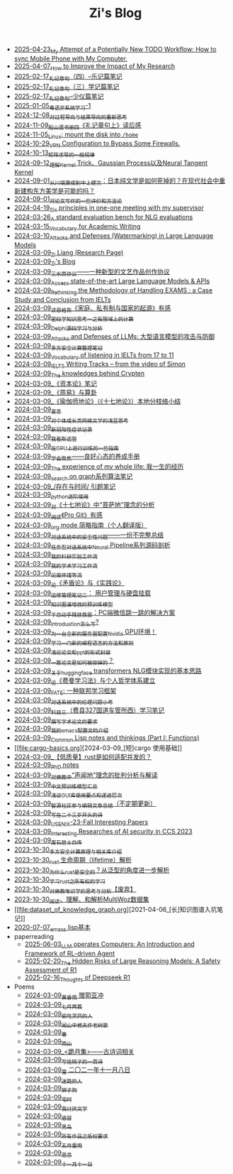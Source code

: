 #+TITLE: Zi's Blog

- [[file:my-todo-workflow.org][2025-04-23_My Attempt of a Potentially New TODO Workflow: How to sync Mobile Phone with My Computer.]]
- [[file:Rethinking-impact-research.org][2025-04-07_How to Improve the Impact of My Research]]
- [[file:liji-yueji.org][2025-02-17_礼记章句（四）--乐记篇笔记]]
- [[file:liji-xueji.org][2025-02-17_礼记章句（三）学记篇笔记]]
- [[file:liji-shaoyi.org][2025-02-17_礼记章句--少仪篇笔记]]
- [[file:Cantonese-Learng1.org][2025-01-05_粤语非系统学习-1]]
- [[file:rl-decision.org][2024-12-08_对过程导向与结果导向的重新思考]]
- [[file:liji-1.org][2024-11-09_船山遗书册四《礼记章句上》读后感]]
- [[file:linux-mount-datadisk-home.org][2024-11-05_Linux: mount the disk into ~/home~]]
- [[file:VPN-config.org][2024-10-29_VPN Configuration to Bypass Some Firewalls.]]
- [[file:derivative-tensor.org][2024-10-13_矩阵求导的一般规律]]
- [[file:ntk.org][2024-09-12_理解Kernel Trick、Gaussian Process以及Neural Tangent Kernel]]
- [[file:from-chaunduan-to-zhongshang.org][2024-09-01_从川端康成到中上健次：日本纯文学是如何死掉的？在现代社会中重新建构东方美学是可能的吗？]]
- [[file:paper_writing_presentation_notes.org][2024-09-01_对论文写作的一些评价和方法论]]
- [[file:ten-principles-talk-to-supervisor.org][2024-04-19_Six principles in one-one meeting with my supervisor]]
- [[file:nlg_standard_bench.org][2024-03-26_A standard evaluation bench for NLG evaluations]]
- [[file:vocab_academic_writing.org][2024-03-15_Vocabulary for Academic Writing]]
- [[file:llm-model-extraction-attacks-defenses.org][2024-03-10_Attacks and Defenses (Watermarking) in Large Language Models]]
- [[file:research.org][2024-03-09_Zi Liang (Research Page)]]
- [[file:index.org][2024-03-09_Zi's Blog]]
- [[file:sansuicy.org][2024-03-09_三水西协议——一种新型的文艺作品创作协议]]
- [[file:running-llms.org][2024-03-09_Access state-of-the-art Large Language Models & APIs]]
- [[file:rethinkingTheMethodologyOfExam--withTheInstanceOfIELTsPreperation.org][2024-03-09_Rethinking the Methodology of Handling EXAMS : a Case Study and Conclusion from IELTs]]
- [[file:family_private_property_and_state.org][2024-03-09_读恩格斯《家庭、私有制与国家的起源》有感]]
- [[file:encryption_basics.org][2024-03-09_密码学知识思考一之有限域上的计算]]
- [[file:delphi-learnnote-source-code-analysis.org][2024-03-09_Delphi源码学习与分析]]
- [[file:attacks_defenses_LLMs.org][2024-03-09_Attacks and Defenses of LLMs: 大型语言模型的攻击与防御]]
- [[file:MPC_garbledcircuit_homomophicencrpytion_oblivioustransmission.org][2024-03-09_多方安全计算整理笔记]]
- [[file:IELTs_listening_vocab_17to11.org][2024-03-09_Vocabulary of listening in IELTs from 17 to 11]]
- [[file:IELTS-writing-notes.org][2024-03-09_IELTS Writing Tracks -- from the video of Simon]]
- [[file:Crypten-notes.org][2024-03-09_The knowledges behind Crypten]]
- [[file:zibenlun-note.org][2024-03-09_《资本论》笔记]]
- [[file:zhouyi-yu-suangua.org][2024-03-09_《周易》与算卦]]
- [[file:yuqieshidilun-shiqidilun-analysis.org][2024-03-09_《瑜伽师地论》（《十七地论》）本地分枝络小结]]
- [[file:xuanyan.org][2024-03-09_宣言]]
- [[file:xiuzhen-reading.org][2024-03-09_对个体成长类网络文学的浅显思考]]
- [[file:xinguan_yangxing_zhengzhuang.org][2024-03-09_新冠阳性症状记录]]
- [[file:wokansinuodeng.org][2024-03-09_我看斯诺登]]
- [[file:training-note-GPU.org][2024-03-09_在GPU上进行训练的一些指南]]
- [[file:theAttituteOfConcentrateOn.org][2024-03-09_学会聚焦——良好心态的养成手册]]
- [[file:the-experience-of-my-life-by-lianghongpan.org][2024-03-09_The experience of my whole life: 我一生的经历]]
- [[file:search-on-graph.org][2024-03-09_search on graph系列算法笔记]]
- [[file:reading-being-and-time.org][2024-03-09_/存在与时间/ 引题笔记]]
- [[file:python-jinjie.org][2024-03-09_python进阶使用]]
- [[file:pusadi-analysis.org][2024-03-09_对《十七地论》中“菩萨地”理念的分析]]
- [[file:pro-git-reading.org][2024-03-09_阅读《Pro Git》有感]]
- [[file:orgmode.org][2024-03-09_org mode 简略指南（个人翻译版）]]
- [[file:offensive-dialogue-systems.org][2024-03-09_对话系统中的安全性问题——一份不完整总结]]
- [[file:neural-pipeline-code-analysis.org][2024-03-09_任务型对话系统中Neural Pipeline系列源码剖析]]
- [[file:my-reasearch-flow.org][2024-03-09_我的科研实验工作流]]
- [[file:my-paper-workflow.org][2024-03-09_我的学术学习工作流]]
- [[file:lun-nanhuaijin.org][2024-03-09_论南怀瑾等流]]
- [[file:lun-maodunlun-shijianlun.org][2024-03-09_论《矛盾论》与《实践论》]]
- [[file:linux-admin-note-2.org][2024-03-09_运维管理笔记二： 用户管理与硬盘挂载]]
- [[file:kg-plm.org][2024-03-09_知识图谱增强的预训练模型]]
- [[file:jumpjump-mythinking.org][2024-03-09_半自动手残拯救器：PC端微信跳一跳的解决方案]]
- [[file:introduction-log-writing.org][2024-03-09_introduction怎么写?]]
- [[file:install-cuda-in-server.org][2024-03-09_为一台全新的服务器配置Nvidia GPU环境！]]
- [[file:howtolearn_new_programming_language.org][2024-03-09_学习一门新的编程语言的方法和原则]]
- [[file:howto-write-paper-and-ppt.org][2024-03-09_浅论论文和ppt的形式封装]]
- [[file:how-to-reject-a-paper.org][2024-03-09_一篇论文是如何被拒掉的？]]
- [[file:gpt2_NLG.org][2024-03-09_关于huggingface transformers NLG模块实现的基本思路]]
- [[file:feiman_learn_trick.org][2024-03-09_论《费曼学习法》与个人哲学体系建立]]
- [[file:fate-note.org][2024-03-09_FATE: 一种联邦学习框架]]
- [[file:ethical-offensive-in-DS.org][2024-03-09_对话系统中的伦理问题小考]]
- [[file:driving-car-3.org][2024-03-09_科目三（费县327国道车管所西）学习笔记]]
- [[file:draw-acdamic-paper.org][2024-03-09_撰写学术论文的要求]]
- [[file:doc-my-emacs-config.org][2024-03-09_我的emacs配置文档介绍]]
- [[file:commonlisp-notes.org][2024-03-09_Common Lisp notes and thinkings (Part I: Functions)]]
- [[file:cargo-basics.org][2024-03-09_[短]cargo 使用基础]]
- [[file:bingfa-rust.org][2024-03-09_【低质量】rust是如何适配并发的？]]
- [[file:a_thinking_zatan_zhaiyaojilu_summ_notes.org][2024-03-09_PhD notes]]
- [[file:Shengwendi-analysis.org][2024-03-09_对佛教中“声闻地”理念的批判分析与解读]]
- [[file:PretrainingLanguageModels_Chinese.org][2024-03-09_中文预训练模型汇总]]
- [[file:GUI_learning_steps.org][2024-03-09_浅谈GUI库使用要点和递进层次]]
- [[file:BAAI-editor-list.org][2024-03-09_智源社区参与编辑文章总结（不定期更新）]]
- [[file:23-years-old.org][2024-03-09_写在二十三岁开头的诗]]
- [[file:usenixsecurity-23fall-interesting-papers.org][2024-03-09_USENIX-23-Fall Interesting Papers]]
- [[file:ccs-2023-interesting-paper.org][2024-03-09_Interesting Researches of AI security in CCS 2023]]
- [[file:about.org][2024-03-09_废石居士自传]]
- [[file:rust-mpc-dependency-library.org][2023-10-30_多方安全计算原理与相关库介绍]]
- [[file:rust-lifetime.org][2023-10-30_rust 生命周期（lifetime）解析]]
- [[file:rust-trait-lifetime.org][2023-10-30_为什么rust是安全的？从泛型的角度进一步解析]]
- [[file:rust-learning.org][2023-10-30_学习rust之所有权的学习]]
- [[file:weishi-thinking.org][2023-10-30_对佛教唯识学的思考与分析【废弃】]]
- [[file:multiwoz-reading.org][2023-10-30_阅读、理解、和解析MultiWoz数据集]]
- [[file:dataset_of_knowledge_graph.org][2021-04-06_[长]知识图谱入坑笔记]]
- [[file:elisp-learning.org][2020-07-07_emacs lisp基本]]
- paperreading
  - [[file:paperreading/RL-agent.org][2025-06-03_LLM operates Computers: An Introduction and Framework of RL-driven Agent]]
  - [[file:paperreading/safety-eval-r1.org][2025-02-20_The Hidden Risks of Large Reasoning Models: A Safety Assessment of R1]]
  - [[file:paperreading/deepseek-r1-thinks.org][2025-02-16_Thoughts of Deepseek R1]]
- Poems
  - [[file:Poems/wind-huanghun-to-guoyachong-20210419.org][2024-03-09_黄昏雨 赠郭亚冲]]
  - [[file:Poems/two-july-2020.org][2024-03-09_七月两篇]]
  - [[file:Poems/theman-steal-medicine.org][2024-03-09_偷吃灵药的人]]
  - [[file:Poems/the-old-tree.org][2024-03-09_闻山中樵夫作老树歌]]
  - [[file:Poems/spring-tow-20220310.org][2024-03-09_春]]
  - [[file:Poems/rain-mountain.org][2024-03-09_雨山]]
  - [[file:Poems/poems.org][2024-03-09_<跪月集>——古诗词相关]]
  - [[file:Poems/poem-to-taozi.org][2024-03-09_写给桃子的一首诗]]
  - [[file:Poems/modern-poems.org][2024-03-09_雪 二〇二一年十一月八日]]
  - [[file:Poems/milu-people.org][2024-03-09_迷路的人]]
  - [[file:Poems/lion-dog.org][2024-03-09_狮子狗]]
  - [[file:Poems/inhome.org][2024-03-09_宅时]]
  - [[file:Poems/i-hate-literature.org][2024-03-09_我讨厌文学]]
  - [[file:Poems/ganmao.org][2024-03-09_感冒]]
  - [[file:Poems/black-bird.org][2024-03-09_黑鸟]]
  - [[file:Poems/banquan.org][2024-03-09_所有作品之版权要求]]
  - [[file:Poems/May-thunder-rain.org][2024-03-09_五月雷雨]]
  - [[file:Poems/2021-augest-to-w.org][2024-03-09_思念]]
  - [[file:Poems/11-11.org][2024-03-09_十一月十一日]]